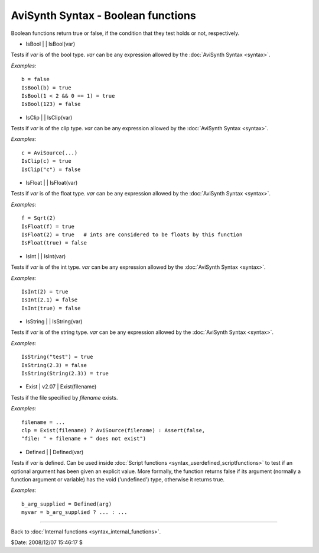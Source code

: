 
AviSynth Syntax - Boolean functions
===================================

Boolean functions return true or false, if the condition that they test holds
or not, respectively.

-   IsBool   |     |   IsBool(var)

Tests if *var* is of the bool type. *var* can be any expression allowed by
the :doc:`AviSynth Syntax <syntax>`.

*Examples:*
::

    b = false
    IsBool(b) = true
    IsBool(1 < 2 && 0 == 1) = true
    IsBool(123) = false

-   IsClip   |     |   IsClip(var)

Tests if *var* is of the clip type. *var* can be any expression allowed by
the :doc:`AviSynth Syntax <syntax>`.

*Examples:*
::

    c = AviSource(...)
    IsClip(c) = true
    IsClip("c") = false

-   IsFloat   |     |   IsFloat(var)

Tests if *var* is of the float type. *var* can be any expression allowed by
the :doc:`AviSynth Syntax <syntax>`.

*Examples:*
::

    f = Sqrt(2)
    IsFloat(f) = true
    IsFloat(2) = true   # ints are considered to be floats by this function
    IsFloat(true) = false

-   IsInt   |     |   IsInt(var)

Tests if *var* is of the int type. *var* can be any expression allowed by the
:doc:`AviSynth Syntax <syntax>`.

*Examples:*
::

    IsInt(2) = true
    IsInt(2.1) = false
    IsInt(true) = false

-   IsString   |     |   IsString(var)

Tests if *var* is of the string type. *var* can be any expression allowed by
the :doc:`AviSynth Syntax <syntax>`.

*Examples:*
::

    IsString("test") = true
    IsString(2.3) = false
    IsString(String(2.3)) = true

-   Exist   |   v2.07   |   Exist(filename)

Tests if the file specified by *filename* exists.

*Examples:*
::

    filename = ...
    clp = Exist(filename) ? AviSource(filename) : Assert(false,
    "file: " + filename + " does not exist")

-   Defined   |     |   Defined(var)

Tests if *var* is defined. Can be used inside :doc:`Script functions <syntax_userdefined_scriptfunctions>` to test if
an optional argument has been given an explicit value. More formally, the
function returns false if its argument (normally a function argument or
variable) has the void ('undefined') type, otherwise it returns true.

*Examples:*
::

    b_arg_supplied = Defined(arg)
    myvar = b_arg_supplied ? ... : ...

--------

Back to :doc:`Internal functions <syntax_internal_functions>`.

$Date: 2008/12/07 15:46:17 $
